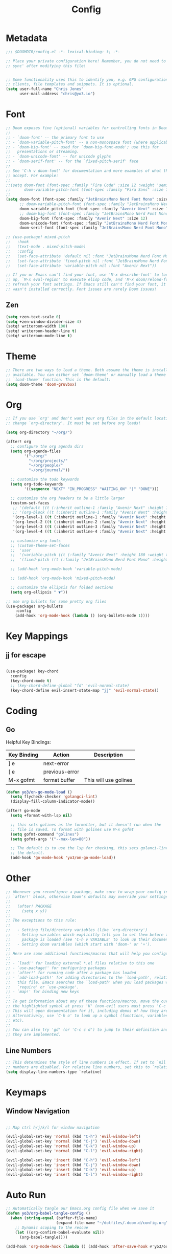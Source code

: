 #+title: Config
#+PROPERTY: header-args:emacs-lisp :tangle ./config.el

* Metadata

#+begin_src emacs-lisp
;;; $DOOMDIR/config.el -*- lexical-binding: t; -*-

;; Place your private configuration here! Remember, you do not need to run 'doom
;; sync' after modifying this file!


;; Some functionality uses this to identify you, e.g. GPG configuration, email
;; clients, file templates and snippets. It is optional.
(setq user-full-name "Chris Jones"
      user-mail-address "chris@yo3.io")
#+end_src

* Font

#+begin_src emacs-lisp
;; Doom exposes five (optional) variables for controlling fonts in Doom:
;;
;; - `doom-font' -- the primary font to use
;; - `doom-variable-pitch-font' -- a non-monospace font (where applicable)
;; - `doom-big-font' -- used for `doom-big-font-mode'; use this for
;;   presentations or streaming.
;; - `doom-unicode-font' -- for unicode glyphs
;; - `doom-serif-font' -- for the `fixed-pitch-serif' face
;;
;; See 'C-h v doom-font' for documentation and more examples of what they
;; accept. For example:
;;
;;(setq doom-font (font-spec :family "Fira Code" :size 12 :weight 'semi-light)
;;      doom-variable-pitch-font (font-spec :family "Fira Sans" :size 13))
;;
(setq doom-font (font-spec :family "JetBrainsMono Nerd Font Mono" :size 12)
      ;; doom-variable-pitch-font (font-spec :family "JetBrainsMono Nerd Font Mono" :size 12)
      doom-variable-pitch-font (font-spec :family "Avenir Next" :size 12)
      ;; doom-big-font (font-spec :family "JetBrainsMono Nerd Font Mono" :size 12)
      doom-big-font (font-spec :family "Avenir Next" :size 12)
      doom-unicode-font (font-spec :family "JetBrainsMono Nerd Font Mono" :size 12)
      doom-serif-font (font-spec :family "JetBrainsMono Nerd Font Mono" :size 12))

;; (use-package! mixed-pitch
;;   :hook
;;   (text-mode . mixed-pitch-mode)
;;   :config
;;   (set-face-attribute 'default nil :font "JetBrainsMono Nerd Font Mono")
;;   (set-face-attribute 'fixed-pitch nil :font "JetBrainsMono Nerd Font Mono")
;;   (set-face-attribute 'variable-pitch nil :font "Avenir Next"))

;; If you or Emacs can't find your font, use 'M-x describe-font' to look them
;; up, `M-x eval-region' to execute elisp code, and 'M-x doom/reload-font' to
;; refresh your font settings. If Emacs still can't find your font, it likely
;; wasn't installed correctly. Font issues are rarely Doom issues!
#+end_src

** Zen

#+begin_src emacs-lisp
(setq +zen-text-scale 0)
(setq +zen-window-divider-size 4)
(setq! writeroom-width 100)
(setq! writeroom-header-line t)
(setq! writeroom-mode-line t)
#+end_src

* Theme

#+begin_src emacs-lisp
;; There are two ways to load a theme. Both assume the theme is installed and
;; available. You can either set `doom-theme' or manually load a theme with the
;; `load-theme' function. This is the default:
(setq doom-theme 'doom-gruvbox)
#+end_src

* Org

#+begin_src emacs-lisp
;; If you use `org' and don't want your org files in the default location below,
;; change `org-directory'. It must be set before org loads!

(setq org-directory "~/org/")

(after! org
  ;; configure the org agenda dirs
  (setq org-agenda-files
        '("~/org/"
          "~/org/projects/"
          "~/org/people/"
          "~/org/journal/"))

  ;; customize the todo keywords
  (setq org-todo-keywords
        '((sequence "NEXT" "IN_PROGRESS" "WAITING_ON" "|" "DONE")))

  ;; customize the org headers to be a little larger
  (custom-set-faces
   ;; '(default ((t (:inherit outline-1 :family "Avenir Next" :height 1.2))))
   ;; '(org-block ((t (:inherit outline-1 :family "Avenir Next" :height 1.2))))
   '(org-level-1 ((t (:inherit outline-1 :family "Avenir Next" :height 1.2))))
   '(org-level-2 ((t (:inherit outline-2 :family "Avenir Next" :height 1.1))))
   '(org-level-3 ((t (:inherit outline-3 :family "Avenir Next" :height 1.1))))
   '(org-level-4 ((t (:inherit outline-4 :family "Avenir Next" :height 1.0)))))

  ;; customize org fonts
  ;; (custom-theme-set-faces
  ;;  'user
  ;;  '(variable-pitch ((t (:family "Avenir Next" :height 180 :weight thin))))
  ;;  '(fixed-pitch ((t (:family "JetBrainsMono Nerd Font Mono" :height 180)))))

  ;; (add-hook 'org-mode-hook 'variable-pitch-mode)

  ;; (add-hook 'org-mode-hook 'mixed-pitch-mode)

  ;; customize the ellipsis for folded sections
  (setq org-ellipsis " ▼"))

;; use org bullets for some pretty org files
(use-package! org-bullets
    :config
    (add-hook 'org-mode-hook (lambda () (org-bullets-mode 1))))
#+end_src

* Key Mappings

** jj for escape

#+begin_src emacs-lisp

(use-package! key-chord
  :config
  (key-chord-mode t)
  ;; (key-chord-define-global "fd" 'evil-normal-state)
  (key-chord-define evil-insert-state-map "jj" 'evil-normal-state))

#+end_src

* Coding
** Go

Helpful Key Bindings:

| Key Binding | Action         | Description           |
|-------------+----------------+-----------------------|
| ] e         | next-error     |                       |
| [ e         | previous-error |                       |
| M-x gofmt   | format buffer  | This will use golines |

#+begin_src emacs-lisp
(defun yo3/on-go-mode-load ()
  (setq flycheck-checker 'golangci-lint)
  (display-fill-column-indicator-mode))

(after! go-mode
  (setq +format-with-lsp nil)

  ;; this sets golines as the formatter, but it doesn't run when the
  ;; file is saved. To format with golines use M-x gofmt
  (setq gofmt-command "golines")
  (setq gofmt-args '("--max-len=80"))

  ;; The default is to use the lsp for checking, this sets golanci-lint as
  ;; the default.
  (add-hook 'go-mode-hook 'yo3/on-go-mode-load))
#+end_src

* Other

#+begin_src emacs-lisp
;; Whenever you reconfigure a package, make sure to wrap your config in an
;; `after!' block, otherwise Doom's defaults may override your settings. E.g.
;;
;;   (after! PACKAGE
;;     (setq x y))
;;
;; The exceptions to this rule:
;;
;;   - Setting file/directory variables (like `org-directory')
;;   - Setting variables which explicitly tell you to set them before their
;;     package is loaded (see 'C-h v VARIABLE' to look up their documentation).
;;   - Setting doom variables (which start with 'doom-' or '+').
;;
;; Here are some additional functions/macros that will help you configure Doom.
;;
;; - `load!' for loading external *.el files relative to this one
;; - `use-package!' for configuring packages
;; - `after!' for running code after a package has loaded
;; - `add-load-path!' for adding directories to the `load-path', relative to
;;   this file. Emacs searches the `load-path' when you load packages with
;;   `require' or `use-package'.
;; - `map!' for binding new keys
;;
;; To get information about any of these functions/macros, move the cursor over
;; the highlighted symbol at press 'K' (non-evil users must press 'C-c c k').
;; This will open documentation for it, including demos of how they are used.
;; Alternatively, use `C-h o' to look up a symbol (functions, variables, faces,
;; etc).
;;
;; You can also try 'gd' (or 'C-c c d') to jump to their definition and see how
;; they are implemented.
#+end_src

** Line Numbers

#+begin_src emacs-lisp
;; This determines the style of line numbers in effect. If set to `nil', line
;; numbers are disabled. For relative line numbers, set this to `relative'.
(setq display-line-numbers-type `relative)
#+end_src

* Keymaps
** Window Navigation

#+begin_src emacs-lisp

;; Map ctrl h/j/k/l for window navigation

(evil-global-set-key 'normal (kbd "C-h") 'evil-window-left)
(evil-global-set-key 'normal (kbd "C-j") 'evil-window-down)
(evil-global-set-key 'normal (kbd "C-k") 'evil-window-up)
(evil-global-set-key 'normal (kbd "C-l") 'evil-window-right)

(evil-global-set-key 'insert (kbd "C-h") 'evil-window-left)
(evil-global-set-key 'insert (kbd "C-j") 'evil-window-down)
(evil-global-set-key 'insert (kbd "C-k") 'evil-window-up)
(evil-global-set-key 'insert (kbd "C-l") 'evil-window-right)
#+end_src

* Auto Run

#+begin_src emacs-lisp
;; Automatically tangle our Emacs.org config file when we save it
(defun yo3/org-babel-tangle-config ()
  (when (string-equal (buffer-file-name)
                      (expand-file-name "~/dotfiles/.doom.d/config.org"))
    ;; Dynamic scoping to the rescue
    (let ((org-confirm-babel-evaluate nil))
      (org-babel-tangle))))

(add-hook 'org-mode-hook (lambda () (add-hook 'after-save-hook #'yo3/org-babel-tangle-config)))
#+end_src
